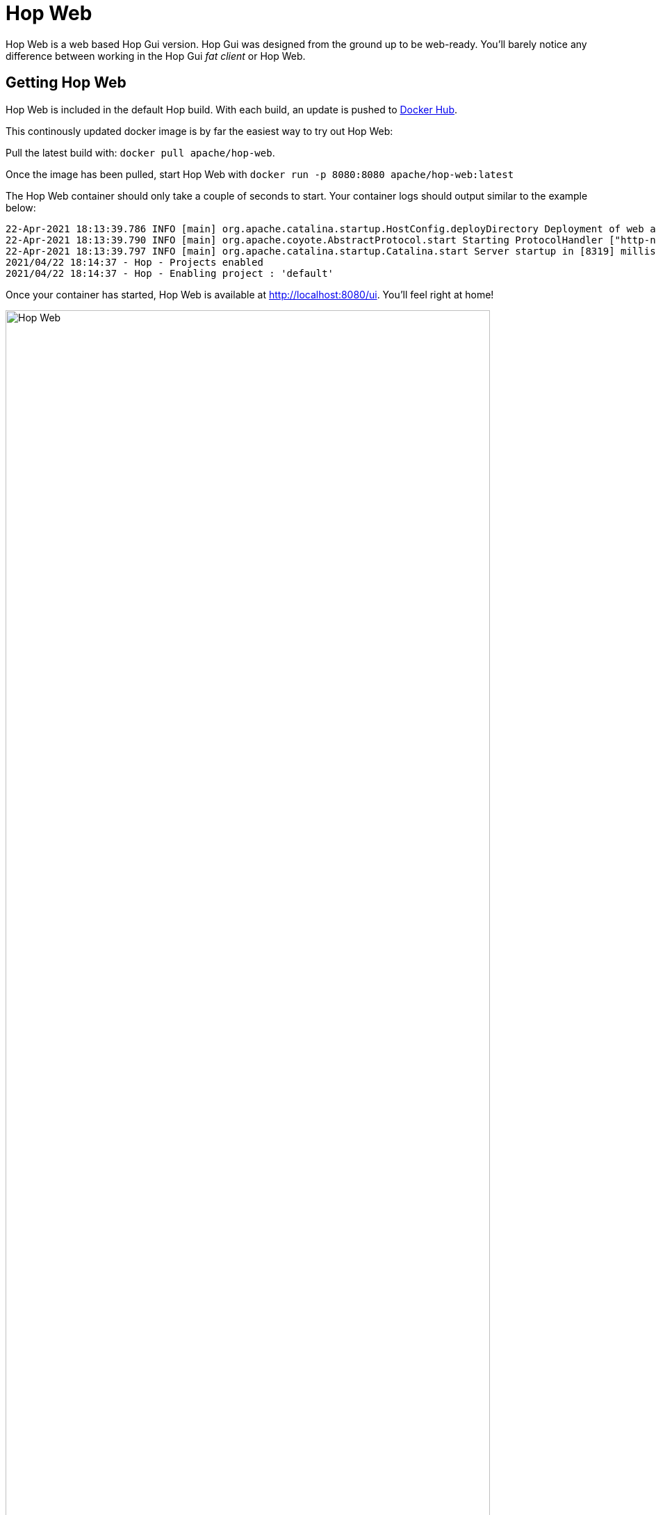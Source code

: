 ////
Licensed to the Apache Software Foundation (ASF) under one
or more contributor license agreements.  See the NOTICE file
distributed with this work for additional information
regarding copyright ownership.  The ASF licenses this file
to you under the Apache License, Version 2.0 (the
"License"); you may not use this file except in compliance
with the License.  You may obtain a copy of the License at
  http://www.apache.org/licenses/LICENSE-2.0
Unless required by applicable law or agreed to in writing,
software distributed under the License is distributed on an
"AS IS" BASIS, WITHOUT WARRANTIES OR CONDITIONS OF ANY
KIND, either express or implied.  See the License for the
specific language governing permissions and limitations
under the License.
////
:imagesdir: ../assets/images
:description: Hop Web is a browser based alternative for desktop Hop Gui. Hop Web offers exactly the same functionality as the desktop client, you'll hardly notice any difference.

= Hop Web

Hop Web is a web based Hop Gui version.
Hop Gui was designed from the ground up to be web-ready. You'll barely notice any difference between working in the Hop Gui _fat client_ or Hop Web.

== Getting Hop Web

Hop Web is included in the default Hop build.
With each build, an update is pushed to https://hub.docker.com/r/apache/hop-web[Docker Hub].

This continously updated docker image is by far the easiest way to try out Hop Web:

Pull the latest build with: `docker pull apache/hop-web`.

Once the image has been pulled, start Hop Web with `docker run -p 8080:8080 apache/hop-web:latest`

The Hop Web container should only take a couple of seconds to start.
Your container logs should output similar to the example below:

[source,bash]
----
22-Apr-2021 18:13:39.786 INFO [main] org.apache.catalina.startup.HostConfig.deployDirectory Deployment of web application directory [/usr/local/tomcat/webapps/ROOT] has finished in [8,274] ms
22-Apr-2021 18:13:39.790 INFO [main] org.apache.coyote.AbstractProtocol.start Starting ProtocolHandler ["http-nio-8080"]
22-Apr-2021 18:13:39.797 INFO [main] org.apache.catalina.startup.Catalina.start Server startup in [8319] milliseconds
2021/04/22 18:14:37 - Hop - Projects enabled
2021/04/22 18:14:37 - Hop - Enabling project : 'default'
----

Once your container has started, Hop Web is available at http://localhost:8080/ui.
You'll feel right at home!

image:hop-web.png[Hop Web,width="90%"]

== Starting Hop Web with a project and environment

Hop Web accepts the same variables as the default Apache Hop container image to allow Hop Web users to specify their project and environment when starting a Hop Web container:

|===
|Environment Variable|Description

|```HOP_PROJECT_NAME```
| Name of the Hop project to create in the container.
You also need to specify the ```HOP_PROJECT_FOLDER``` variable.
If you do not set this variable, no project or environment will be created.

|```HOP_PROJECT_FOLDER```
| Path to the home of the Hop project.

|```HOP_ENVIRONMENT_NAME```
| The name of the Hop environment to create in the container.
If you do not set this variable, no environment will be created.
When using an environment a project has to be created too

|```HOP_ENVIRONMENT_CONFIG_FILE_NAME_PATHS```
| This is a comma separated list of paths to environment config files (including filename and file extension).

|===

Example `docker run` command to start Hop Web with a project and environment:

[source, bash]
----
docker run -it --rm \
  --env HOP_PROJECT_FOLDER=/project \
  --env HOP_PROJECT_NAME=web-samples \
  --env HOP_ENVIRONMENT_NAME=web-samples-test \
  --env HOP_ENVIRONMENT_CONFIG_FILE_NAME_PATHS=/config/web-samples-test.json \
  --name hop-web-test-container \
  -p 8080:8080 \
  -v <PATH_TO_YOUR_PROJECT>:/project \
  -v <PATH_TO_YOUR_ENVIRONMENT>:/config \
  hop-web
----

== Using the Hop CLI tools in Hop Web.

Hop Web contains the default xref:hop-tools/index.adoc[Hop tools] like xref:hop-tools/hop-conf/hop-conf.adoc[hop-conf], xref:hop-run/index.adoc[hop-run] etc.

The tools are available in `/usr/local/tomcat/webapps/ROOT` in a running Hop Web container.

== Authentication

Hop Web runs on a Tomcat server by default. You can extend Hop Web's tomcat configuration to add authentication.

The default Hop Web docker image picks up `tomcat-users.xml` and `web.xml` files and moves them to the correct location before Hop Web starts.

A minimal sample `tomcat-users.xml` file:

[source,xml]
----
<?xml version='1.0' encoding='utf-8'?>
<!--
  ~ Licensed to the Apache Software Foundation (ASF) under one or more
  ~ contributor license agreements.  See the NOTICE file distributed with
  ~ this work for additional information regarding copyright ownership.
  ~ The ASF licenses this file to You under the Apache License, Version 2.0
  ~ (the "License"); you may not use this file except in compliance with
  ~ the License.  You may obtain a copy of the License at
  ~
  ~       http://www.apache.org/licenses/LICENSE-2.0
  ~
  ~ Unless required by applicable law or agreed to in writing, software
  ~ distributed under the License is distributed on an "AS IS" BASIS,
  ~ WITHOUT WARRANTIES OR CONDITIONS OF ANY KIND, either express or implied.
  ~ See the License for the specific language governing permissions and
  ~ limitations under the License.
  ~
  -->
<tomcat-users>
  <role rolename="apachehop"/>
  <user username="apachehop" password="password" roles="apachehop" />
</tomcat-users>
----

The following sample `web.xml` extends Hop Web's default `web.xml` with the `<security-constraint />` and `<login-config />` elements required for basic authentication.

[source, xml]
----
<?xml version="1.0" encoding="UTF-8"?>
<!--
  ~ Licensed to the Apache Software Foundation (ASF) under one or more
  ~ contributor license agreements.  See the NOTICE file distributed with
  ~ this work for additional information regarding copyright ownership.
  ~ The ASF licenses this file to You under the Apache License, Version 2.0
  ~ (the "License"); you may not use this file except in compliance with
  ~ the License.  You may obtain a copy of the License at
  ~
  ~       http://www.apache.org/licenses/LICENSE-2.0
  ~
  ~ Unless required by applicable law or agreed to in writing, software
  ~ distributed under the License is distributed on an "AS IS" BASIS,
  ~ WITHOUT WARRANTIES OR CONDITIONS OF ANY KIND, either express or implied.
  ~ See the License for the specific language governing permissions and
  ~ limitations under the License.
  ~
  -->

<web-app xmlns="http://java.sun.com/xml/ns/j2ee"
         xmlns:xsi="http://www.w3.org/2001/XMLSchema-instance"
         xsi:schemaLocation="http://java.sun.com/xml/ns/j2ee http://java.sun.com/xml/ns/j2ee/web-app_2_4.xsd"
         version="2.4">

    <context-param>
        <param-name>org.eclipse.rap.applicationConfiguration</param-name>
        <param-value>org.apache.hop.ui.hopgui.HopWeb</param-value>
    </context-param>

    <listener>
        <listener-class>org.apache.hop.ui.hopgui.HopWebServletContextListener</listener-class>
    </listener>

    <servlet>
        <servlet-name>HopGui</servlet-name>
        <servlet-class>org.eclipse.rap.rwt.engine.RWTServlet</servlet-class>
    </servlet>

    <servlet-mapping>
        <servlet-name>HopGui</servlet-name>
        <url-pattern>/ui</url-pattern>
    </servlet-mapping>

    <servlet>
        <servlet-name>welcome</servlet-name>
        <jsp-file>/docs/English/welcome/index.html</jsp-file>
    </servlet>
    <servlet-mapping>
        <servlet-name>welcome</servlet-name>
        <url-pattern>/docs/English/welcome/index.html</url-pattern>
    </servlet-mapping>

    <servlet>
        <servlet-name>Server</servlet-name>
        <servlet-class>org.apache.hop.www.HopServerServlet</servlet-class>
    </servlet>
    <servlet-mapping>
        <servlet-name>Server</servlet-name>
        <url-pattern>/hop/*</url-pattern>
    </servlet-mapping>

    <security-constraint>
      <web-resource-collection>
        <web-resource-name>Wildcard means whole app requires authentication</web-resource-name>
          <url-pattern>/*</url-pattern>
          <http-method>GET</http-method>
          <http-method>POST</http-method>
        </web-resource-collection>
      <auth-constraint>
        <role-name>apachehop</role-name>
      </auth-constraint>

      <user-data-constraint>
        <!-- transport-guarantee can be CONFIDENTIAL, INTEGRAL, or NONE -->
        <transport-guarantee>NONE</transport-guarantee>
      </user-data-constraint>
    </security-constraint>

    <login-config>
      <auth-method>BASIC</auth-method>
    </login-config>

</web-app>
----

Check the https://tomcat.apache.org/tomcat-9.0-doc/realm-howto.html[Apache Tomcat documentation^] on REALM configuration for more advanced configurations.

Mount your local configuration folder with these two files to a `/config` folder in the Apache Hop Web container to do so:

[source,bash]
----
docker run -it --rm \
    -p 8080:8080 \
    -v <PATH_TO_YOUR_LOCAL_CONFIG_DIRECTORY>:/config/ \
    apache/hop-web`
----

Hop Web will now ask for your username and password:

image:hop-gui/hop-web-basic-authentication.png[Hop Web with basic authentication, width="90%"]

